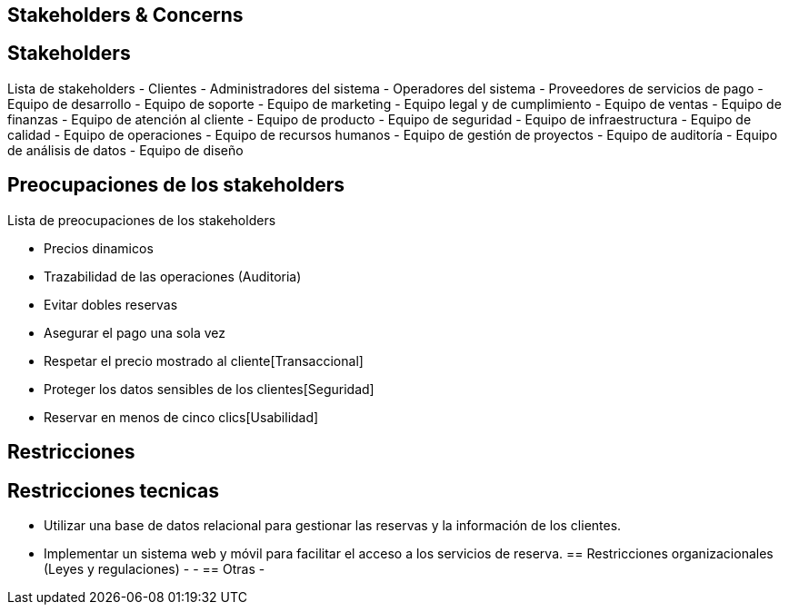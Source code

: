 == Stakeholders & Concerns

== Stakeholders

Lista de stakeholders
- Clientes
- Administradores del sistema
- Operadores del sistema
- Proveedores de servicios de pago
- Equipo de desarrollo
- Equipo de soporte
- Equipo de marketing
- Equipo legal y de cumplimiento
- Equipo de ventas
- Equipo de finanzas
- Equipo de atención al cliente
- Equipo de producto
- Equipo de seguridad
- Equipo de infraestructura
- Equipo de calidad
- Equipo de operaciones
- Equipo de recursos humanos
- Equipo de gestión de proyectos
- Equipo de auditoría
- Equipo de análisis de datos
- Equipo de diseño

== Preocupaciones de los stakeholders

Lista de preocupaciones de los stakeholders

- Precios dinamicos
- Trazabilidad de las operaciones (Auditoria)
- Evitar dobles reservas
- Asegurar el pago una sola vez
- Respetar el precio mostrado al cliente[Transaccional]
- Proteger los datos sensibles de los clientes[Seguridad]
- Reservar en menos de cinco clics[Usabilidad]


== Restricciones

== Restricciones tecnicas
- Utilizar una base de datos relacional para gestionar las reservas y la información de los clientes.
- Implementar un sistema web y móvil para facilitar el acceso a los servicios de reserva.
== Restricciones organizacionales (Leyes y regulaciones)
-
-
== Otras
-

